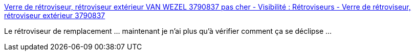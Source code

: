 :jbake-type: post
:jbake-status: published
:jbake-title: Verre de rétroviseur, rétroviseur extérieur VAN WEZEL 3790837 pas cher - Visibilité : Rétroviseurs - Verre de rétroviseur, rétroviseur extérieur 3790837
:jbake-tags: voiture,réparation,travaux,_mois_mars,_année_2014
:jbake-date: 2014-03-26
:jbake-depth: ../
:jbake-uri: shaarli/1395831686000.adoc
:jbake-source: https://nicolas-delsaux.hd.free.fr/Shaarli?searchterm=http%3A%2F%2Fwww.oscaro.com%2Fverre-de-retroviseur-retroviseur-exterieur-van-wezel-3790837-576520-1914-p&searchtags=voiture+r%C3%A9paration+travaux+_mois_mars+_ann%C3%A9e_2014
:jbake-style: shaarli

http://www.oscaro.com/verre-de-retroviseur-retroviseur-exterieur-van-wezel-3790837-576520-1914-p[Verre de rétroviseur, rétroviseur extérieur VAN WEZEL 3790837 pas cher - Visibilité : Rétroviseurs - Verre de rétroviseur, rétroviseur extérieur 3790837]

Le rétroviseur de remplacement ... maintenant je n'ai plus qu'à vérifier comment ça se déclipse ...
